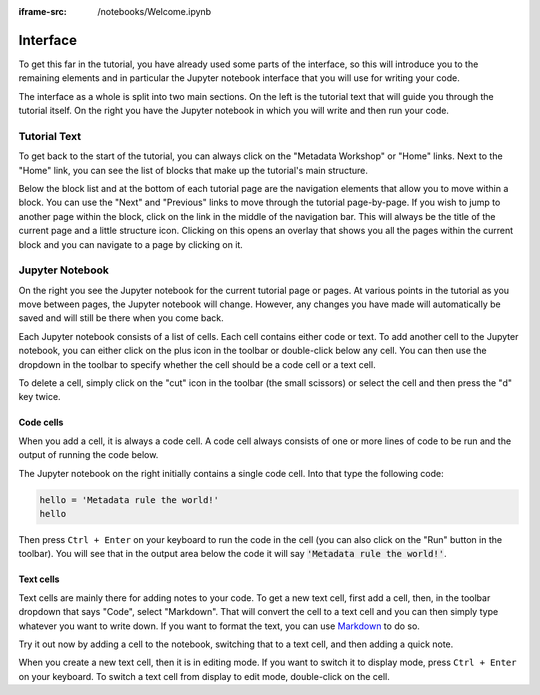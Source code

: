 :iframe-src: /notebooks/Welcome.ipynb

Interface
=========

To get this far in the tutorial, you have already used some parts of the interface, so this will introduce you to the remaining elements and in particular the Jupyter notebook interface that you will use for writing your code.

The interface as a whole is split into two main sections. On the left is the tutorial text that will guide you through the tutorial itself. On the right you have the Jupyter notebook in which you will write and then run your code.

Tutorial Text
-------------

To get back to the start of the tutorial, you can always click on the "Metadata Workshop" or "Home" links. Next to the "Home" link, you can see the list of blocks that make up the tutorial's main structure.

Below the block list and at the bottom of each tutorial page are the navigation elements that allow you to move within a block. You can use the "Next" and "Previous" links to move through the tutorial page-by-page. If you wish to jump to another page within the block, click on the link in the middle of the navigation bar. This will always be the title of the current page and a little structure icon. Clicking on this opens an overlay that shows you all the pages within the current block and you can navigate to a page by clicking on it.

Jupyter Notebook
----------------

On the right you see the Jupyter notebook for the current tutorial page or pages. At various points in the tutorial as you move between pages, the Jupyter notebook will change. However, any changes you have made will automatically be saved and will still be there when you come back.

Each Jupyter notebook consists of a list of cells. Each cell contains either code or text. To add another cell to the Jupyter notebook, you can either click on the plus icon in the toolbar or double-click below any cell. You can then use the dropdown in the toolbar to specify whether the cell should be a code cell or a text cell.

To delete a cell, simply click on the "cut" icon in the toolbar (the small scissors) or select the cell and then press the "d" key twice.

Code cells
++++++++++

When you add a cell, it is always a code cell. A code cell always consists of one or more lines of code to be run and the output of running the code below.

The Jupyter notebook on the right initially contains a single code cell. Into that type the following code:

.. sourcecode:: python

    hello = 'Metadata rule the world!'
    hello

Then press ``Ctrl + Enter`` on your keyboard to run the code in the cell (you can also click on the "Run" button in the toolbar). You will see that in the output area below the code it will say :code:`'Metadata rule the world!'`.

Text cells
++++++++++

Text cells are mainly there for adding notes to your code. To get a new text cell, first add a cell, then, in the toolbar dropdown that says "Code", select "Markdown". That will convert the cell to a text cell and you can then simply type whatever you want to write down. If you want to format the text, you can use `Markdown`_ to do so.

Try it out now by adding a cell to the notebook, switching that to a text cell, and then adding a quick note.

When you create a new text cell, then it is in editing mode. If you want to switch it to display mode, press ``Ctrl + Enter`` on your keyboard. To switch a text cell from display to edit mode, double-click on the cell.

.. _`Markdown`: https://daringfireball.net/projects/markdown/syntax
